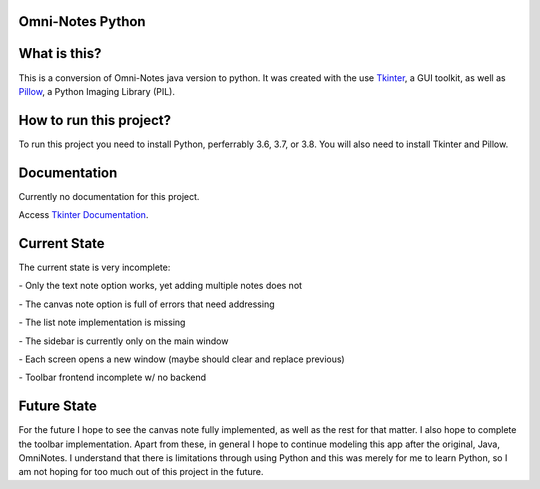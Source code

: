 **Omni-Notes Python**
=================
What is this?
=================

This is a conversion of Omni-Notes java version to python. It was created with the use `Tkinter`_, a GUI toolkit, as well as `Pillow`_, a Python Imaging Library (PIL).

How to run this project?
=================

To run this project you need to install Python, perferrably 3.6, 3.7, or 3.8. You will also need to install Tkinter and Pillow.   

Documentation
================

Currently no documentation for this project.

Access `Tkinter Documentation`_.

Current State
================

The current state is very incomplete:

\- Only the text note option works, yet adding multiple notes does not

\- The canvas note option is full of errors that need addressing

\- The list note implementation is missing

\- The sidebar is currently only on the main window

\- Each screen opens a new window (maybe should clear and replace previous)

\- Toolbar frontend incomplete w/ no backend

Future State
================

For the future I hope to see the canvas note fully implemented, as well as the rest for that matter.
I also hope to complete the toolbar implementation.
Apart from these, in general I hope to continue modeling this app after the original, Java, OmniNotes. 
I understand that there is limitations through using Python and this was merely for me to learn Python, so I am not hoping for too much out of this project in the future.

.. _`Tkinter`: https://tkdocs.com/
.. _`Tkinter Documentation`: https://anzeljg.github.io/rin2/book2/2405/docs/tkinter/tkinter.pdf
.. _`Pillow`: https://pillow.readthedocs.io/en/stable/

